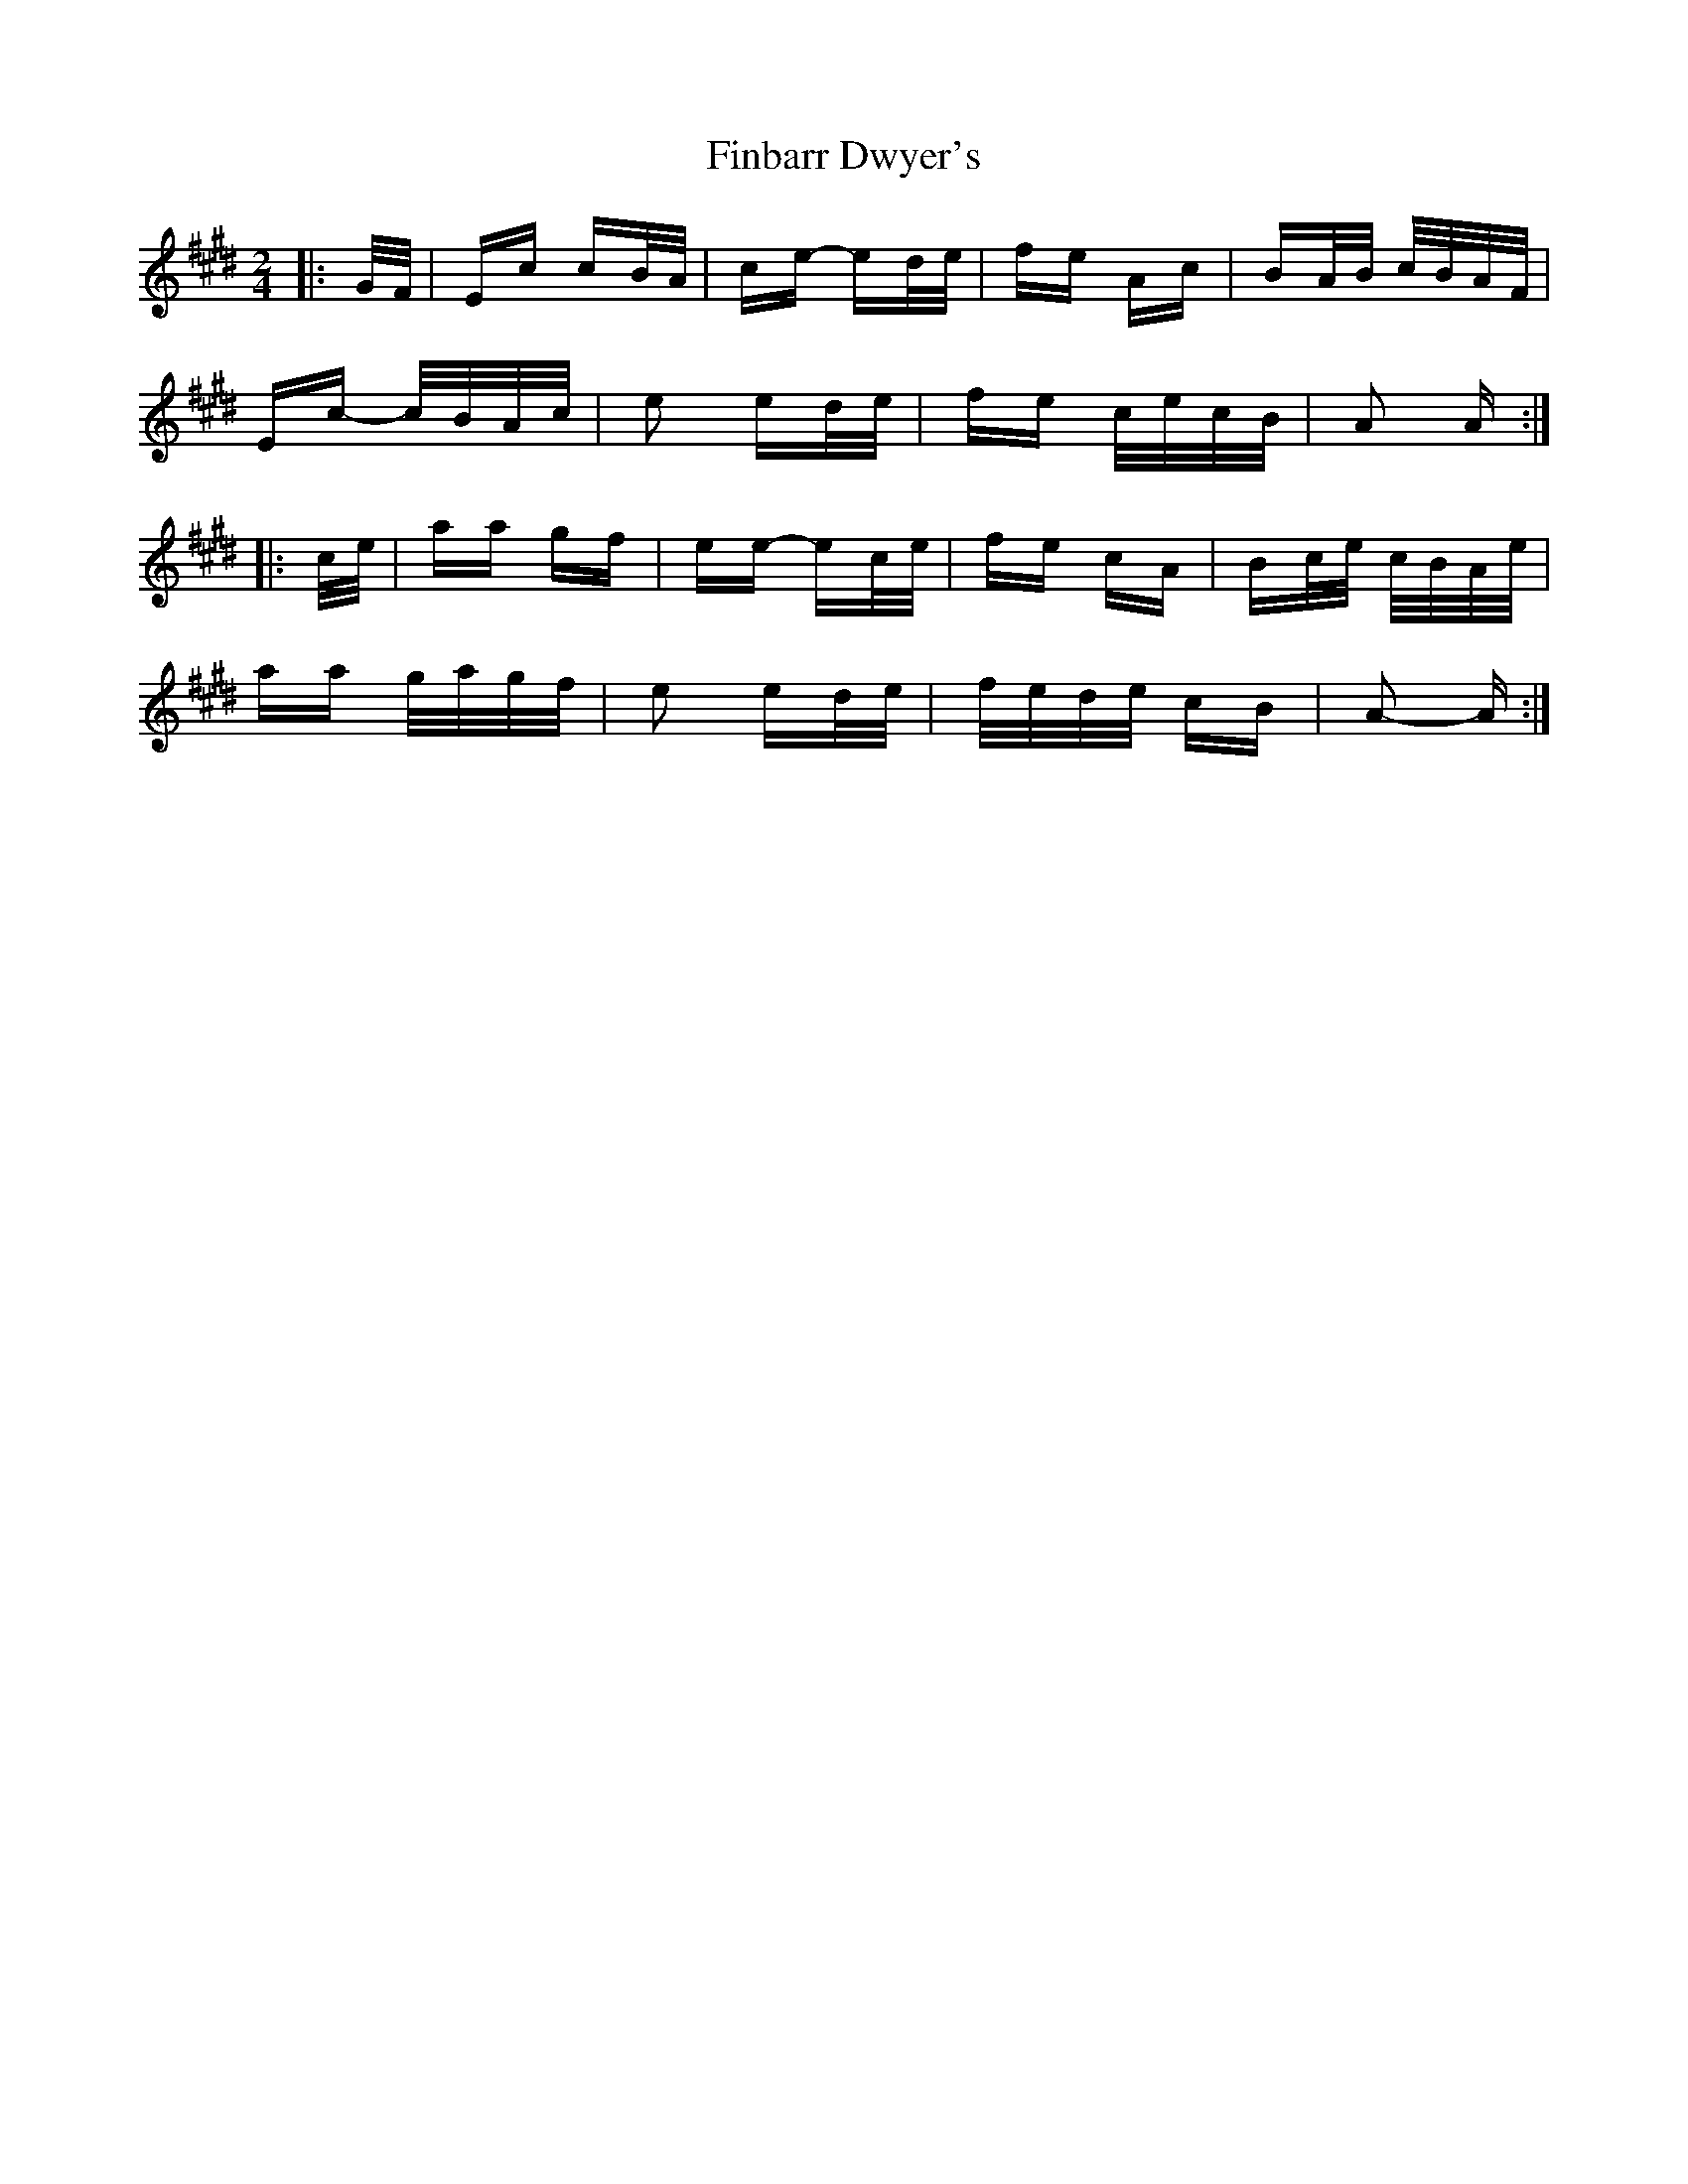 X: 13030
T: Finbarr Dwyer's
R: polka
M: 2/4
K: Emajor
K: ALydian
|:G/F/|Ec cB/A/|ce- ed/e/|fe Ac|BA/B/ c/B/A/F/|
Ec- c/B/A/c/|e2 ed/e/|fe c/e/c/B/|A2 A:|
|:c/e/|aa gf|ee- ec/e/|fe cA|Bc/e/ c/B/A/e/|
aa g/a/g/f/|e2 ed/e/|f/e/d/e/ cB|A2- A:|

